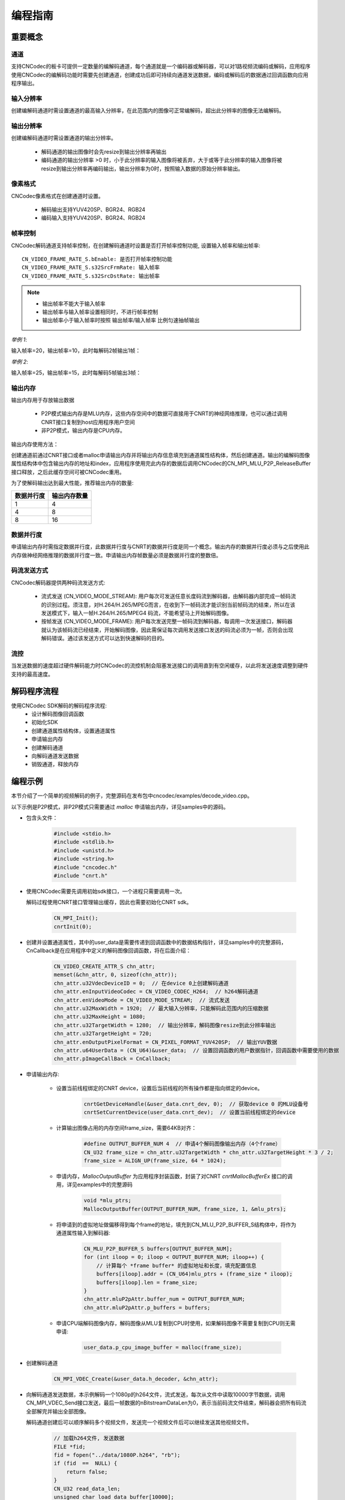 .. _topics-Programming guide:

编程指南
=============================

-----------------------------
重要概念
-----------------------------

通道
-----------------------------

支持CNCodec的板卡可提供一定数量的编解码通道，每个通道就是一个编码器或解码器，可以对1路视频流编码或解码，应用程序使用CNCodec的编解码功能时需要先创建通道，创建成功后即可持续向通道发送数据，编码或解码后的数据通过回调函数向应用程序输出。

输入分辨率
-----------------------------

创建编解码通道时需设置通道的最高输入分辨率，在此范围内的图像可正常编解码，超出此分辨率的图像无法编解码。

输出分辨率
-----------------------------

创建编解码通道时需设置通道的输出分辨率。

 * 解码通道的输出图像时会先resize到输出分辨率再输出
 * 编码通道的输出分辨率 >0 时，小于此分辨率的输入图像将被丢弃，大于或等于此分辨率的输入图像将被resize到输出分辨率再编码输出，输出分辨率为0时，按照输入数据的原始分辨率输出。

像素格式
-----------------------------

CNCodec像素格式在创建通道时设置。

 * 解码输出支持YUV420SP、BGR24、RGB24
 * 编码输入支持YUV420SP、BGR24、RGB24

帧率控制
-----------------------------

CNCodec解码通道支持帧率控制，在创建解码通道时设置是否打开帧率控制功能, 设置输入帧率和输出帧率:

::

    CN_VIDEO_FRAME_RATE_S.bEnable: 是否打开帧率控制功能
    CN_VIDEO_FRAME_RATE_S.s32SrcFrmRate: 输入帧率
    CN_VIDEO_FRAME_RATE_S.s32SrcDstRate: 输出帧率

.. note::

    * 输出帧率不能大于输入帧率
    * 输出帧率与输入帧率设置相同时，不进行帧率控制
    * 输出帧率小于输入帧率时按照 输出帧率/输入帧率 比例匀速抽帧输出

*举例 1*:

输入帧率=20，输出帧率=10，此时每解码2帧输出1帧：

.. image::  images/frame_rate_control_1.jpg
    :width: 285
    :height: 30

*举例 2*:

输入帧率=25，输出帧率=15，此时每解码5帧输出3帧：

.. image::  images/frame_rate_control_2.jpg

输出内存
-----------------------------

输出内存用于存放输出数据

 * P2P模式输出内存是MLU内存，这些内存空间中的数据可直接用于CNRT的神经网络推理，也可以通过调用CNRT接口复制到host应用程序用户空间
 * 非P2P模式，输出内存是CPU内存。

输出内存使用方法：

创建通道前通过CNRT接口或者malloc申请输出内存并将输出内存信息填充到通道属性结构体，然后创建通道。输出的编解码图像属性结构体中包含输出内存的地址和index，应用程序使用完此内存的数据后调用CNCodec的CN_MPI_MLU_P2P_ReleaseBuffer接口释放，之后此缓存空间可被CNCodec重用。

为了使解码输出达到最大性能，推荐输出内存的数量:

==================== ==============================
数据并行度            输出内存数量         
==================== ==============================
1                    4               
4                    8               
8                    16              
==================== ==============================

数据并行度
-----------------------------

申请输出内存时需指定数据并行度，此数据并行度与CNRT的数据并行度是同一个概念。输出内存的数据并行度必须与之后使用此内存做神经网络推理的数据并行度一致。申请输出内存帧数量必须是数据并行度的整数倍。

码流发送方式
---------------------------------

CNCodec解码器提供两种码流发送方式:

 * 流式发送 (CN_VIDEO_MODE_STREAM): 用户每次可发送任意长度码流到解码器，由解码器内部完成一帧码流的识别过程。须注意，对H.264/H.265/MPEG而言，在收到下一帧码流才能识别当前帧码流的结束，所以在该发送模式下，输入一帧H.264/H.265/MPEG4 码流，不能希望马上开始解码图像。
 * 按帧发送 (CN_VIDEO_MODE_FRAME): 用户每次发送完整一帧码流到解码器，每调用一次发送接口，解码器就认为该帧码流已经结束，开始解码图像，因此需保证每次调用发送接口发送的码流必须为一帧，否则会出现解码错误。通过该发送方式可以达到快速解码的目的。

流控
---------------------------------

当发送数据的速度超过硬件解码能力时CNCodec的流控机制会阻塞发送接口的调用直到有空闲缓存，以此将发送速度调整到硬件支持的最高速度。





--------------------------------------------------------------
解码程序流程
--------------------------------------------------------------

使用CNCodec SDK解码的解码程序流程:
 * 设计解码图像回调函数
 * 初始化SDK
 * 创建通道属性结构体，设置通道属性
 * 申请输出内存
 * 创建解码通道
 * 向解码通道发送数据
 * 销毁通道，释放内存

--------------------------------------
编程示例
--------------------------------------

本节介绍了一个简单的视频解码的例子，完整源码在发布包中cncodec/examples/decode_video.cpp。

以下示例是P2P模式，非P2P模式只需要通过 *malloc* 申请输出内存，详见samples中的源码。

* 包含头文件：

    .. code-block:: c

        #include <stdio.h>
        #include <stdlib.h>
        #include <unistd.h>
        #include <string.h>
        #include "cncodec.h"
        #include "cnrt.h"

* 使用CNCodec需要先调用初始sdk接口，一个进程只需要调用一次。
  
  解码过程使用CNRT接口管理输出缓存，因此也需要初始化CNRT sdk。

    .. code-block:: c

        CN_MPI_Init();
        cnrtInit(0);

* 创建并设置通道属性，其中的user_data是需要传递到回调函数中的数据结构指针，详见samples中的完整源码，CnCallback是在应用程序中定义的解码图像回调函数，将在后面介绍：

    .. code-block:: c

        CN_VIDEO_CREATE_ATTR_S chn_attr;
        memset(&chn_attr, 0, sizeof(chn_attr));
        chn_attr.u32VdecDeviceID = 0;  // 在device 0上创建解码通道
        chn_attr.enInputVideoCodec = CN_VIDEO_CODEC_H264;  // h264解码通道
        chn_attr.enVideoMode = CN_VIDEO_MODE_STREAM;  // 流式发送
        chn_attr.u32MaxWidth = 1920;  // 最大输入分辨率，只能解码此范围内的压缩数据
        chn_attr.u32MaxHeight = 1080;
        chn_attr.u32TargetWidth = 1280;  // 输出分辨率，解码图像resize到此分辨率输出
        chn_attr.u32TargetHeight = 720;
        chn_attr.enOutputPixelFormat = CN_PIXEL_FORMAT_YUV420SP;  // 输出YUV数据
        chn_attr.u64UserData = (CN_U64)&user_data;  // 设置回调函数的用户数据指针，回调函数中需要使用的数据
        chn_attr.pImageCallBack = CnCallback;

* 申请输出内存:

    * 设置当前线程绑定的CNRT device，设置后当前线程的所有操作都是指向绑定的device。

        .. code-block:: c

            cnrtGetDeviceHandle(&user_data.cnrt_dev, 0);  // 获取device 0 的MLU设备号
            cnrtSetCurrentDevice(user_data.cnrt_dev);  // 设置当前线程绑定的device

    * 计算输出图像占用的内存空间frame_size，需要64KB对齐：

        .. code-block:: c

            #define OUTPUT_BUFFER_NUM 4  // 申请4个解码图像输出内存（4个frame）
            CN_U32 frame_size = chn_attr.u32TargetWidth * chn_attr.u32TargetHeight * 3 / 2; 
            frame_size = ALIGN_UP(frame_size, 64 * 1024);
    
    * 申请内存，*MallocOutputBuffer* 为应用程序封装函数，封装了对CNRT *cnrtMallocBufferEx* 接口的调用，详见examples中的完整源码

        .. code-block:: c

            void *mlu_ptrs;
            MallocOutputBuffer(OUTPUT_BUFFER_NUM, frame_size, 1, &mlu_ptrs);

    * 将申请到的虚拟地址做偏移得到每个frame的地址，填充到CN_MLU_P2P_BUFFER_S结构体中，将作为通道属性输入到解码器:

        .. code-block:: c

            CN_MLU_P2P_BUFFER_S buffers[OUTPUT_BUFFER_NUM];
            for (int iloop = 0; iloop < OUTPUT_BUFFER_NUM; iloop++) {
                // 计算每个 *frame buffer* 的虚拟地址和长度，填充配置信息
                buffers[iloop].addr = (CN_U64)mlu_ptrs + (frame_size * iloop);
                buffers[iloop].len = frame_size;
            }
            chn_attr.mluP2pAttr.buffer_num = OUTPUT_BUFFER_NUM;
            chn_attr.mluP2pAttr.p_buffers = buffers;

    * 申请CPU端解码图像内存，解码图像从MLU复制到CPU时使用，如果解码图像不需要复制到CPU则无需申请:
    
        .. code-block:: c

            user_data.p_cpu_image_buffer = malloc(frame_size);

* 创建解码通道

    .. code-block:: c

        CN_MPI_VDEC_Create(&user_data.h_decoder, &chn_attr);

* 向解码通道发送数据，本示例解码一个1080p的h264文件，流式发送，每次从文件中读取10000字节数据，调用CN_MPI_VDEC_Send接口发送，最后一帧数据的nBitstreamDataLen为0，表示当前码流文件结束，解码器会把所有码流全部解完并输出全部图像。

  解码通道创建后可以顺序解码多个视频文件，发送完一个视频文件后可以继续发送其他视频文件。

    .. code-block:: c

        // 加载h264文件, 发送数据
        FILE *fid;
        fid = fopen("../data/1080P.h264", "rb");
        if (fid  ==  NULL) {
            return false;
        }
        CN_U32 read_data_len;
        unsigned char load_data_buffer[10000];
        CN_VIDEO_PIC_PARAM_S  stPicParam;

        while (1) {
            read_data_len = fread(load_data_buffer, 1, sizeof(load_data_buffer), fid);
            stPicParam.nBitstreamDataLen = read_data_len;
            stPicParam.pBitstreamData = (CN_U64)load_data_buffer;
            stPicParam.u64FrameIndex = 0;
            // 发送数据，最后一帧数据的nBitstreamDataLen为0，表示当前码流文 
            // 件结束，解码器会把所有码流全部解完并输出全部图像 
            if (CN_SUCCESS  !=  CN_MPI_VDEC_Send(user_data.h_decoder, &stPicParam)) {
                printf("CN_MPI_VDEC_Send failed!\n");
                break;
            }
            usleep(10000);
            if (read_data_len == 0) {
                break;
            }
        }
        fclose(fid);
        sleep(1);  // 等待队列中的数据全部输出

* 销毁通道，释放内存:

    .. code-block:: c

        CN_MPI_VDEC_Destroy(user_data.h_decoder);  // 销毁通道
        cnrtFree(mlu_ptrs);  // 释放解码图像输出内存
        free(user_data.p_cpu_image_buffer);  // 释放CPU端解码图像内存

* 解码数据回调函数，应用程序可通过回调函数触发显示图像、CNRT推理等任务:

    .. code-block:: c

        // 解码图像回调函数
        CN_VOID CnCallback(CN_VIDEO_IMAGE_INFO_S *p_image_attr, CN_U64 user_data)
        {
            UserData *p_user_data = (UserData *)user_data;
            // u32FrameSize为0表示当前码流文件结束
            if (p_image_attr->u32FrameSize > 0)
            {
                // 设置当前线程绑定的MLU device，复制图像内存MLU->CPU，如果解码图像
                // 不需要复制到CPU则跳过cnrtSetCurrentDevice和cnrtMemcpy
                cnrtSetCurrentDevice(p_user_data->cnrt_dev);
                cnrtMemcpy(p_user_data->p_cpu_image_buffer,
                           (void *)p_image_attr->u64VirAddr,
                           p_image_attr->u32FrameSize,
                           CNRT_MEM_TRANS_DIR_DEV2HOST);
                // 释放MLU缓存buffer，释放后新的解码图像才可以写入此buffer
                CN_MPI_MLU_P2P_ReleaseBuffer(p_user_data->h_decoder, 
                                             p_image_attr->u32BufIndex);
            }
        }